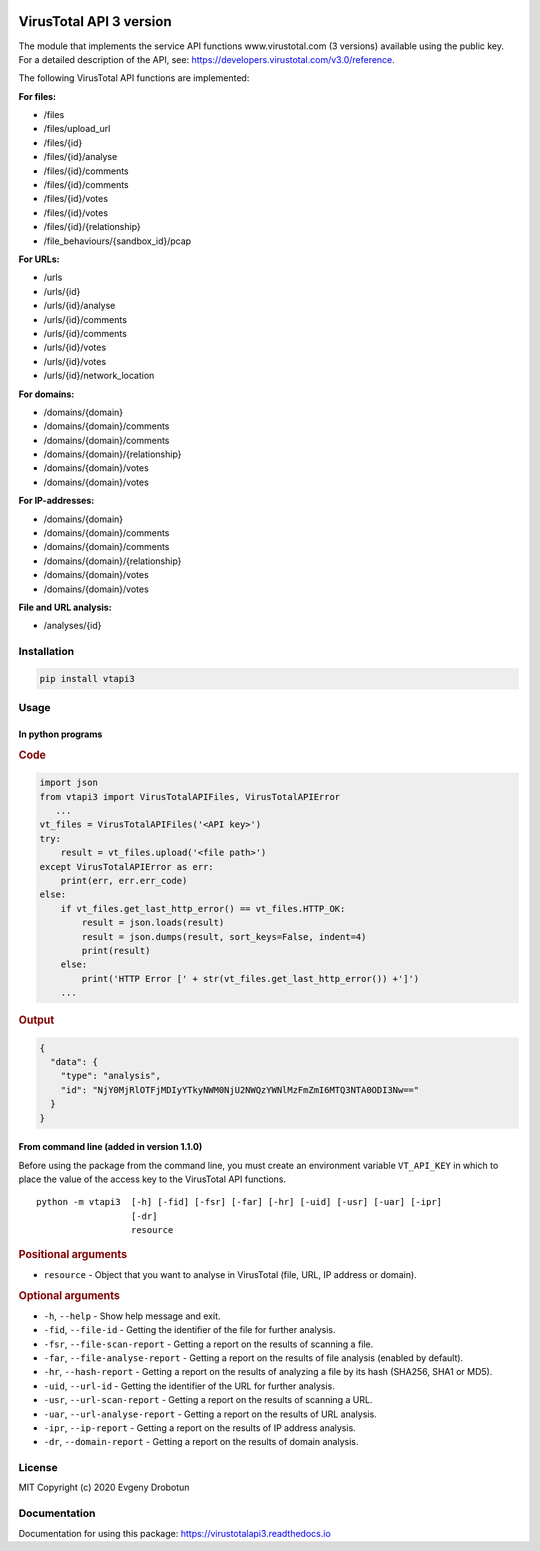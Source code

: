 .. image:: https://i.imgur.com/6nji8Ec.png
    :target: https://www.virustotal.com

VirusTotal API 3 version
========================

.. image:: https://img.shields.io/github/license/drobotun/virustotalapi3?style=flat
    :target: http://doge.mit-license.org
.. image:: https://travis-ci.org/drobotun/virustotalapi3.svg?branch=master
    :target: https://travis-ci.org/drobotun/virustotalapi3
.. image:: https://ci.appveyor.com/api/projects/status/tto83lriiwdkq55q?svg=true
    :target: https://ci.appveyor.com/project/drobotun/virustotalapi3
.. image:: https://codecov.io/gh/drobotun/virustotalapi3/branch/master/graph/badge.svg
    :target: https://codecov.io/gh/drobotun/virustotalapi3
.. image:: https://coveralls.io/repos/github/drobotun/virustotalapi3/badge.svg?branch=master
    :target: https://coveralls.io/github/drobotun/virustotalapi3?branch=master
.. image:: https://scrutinizer-ci.com/g/drobotun/virustotalapi3/badges/quality-score.png	
	:target:https://scrutinizer-ci.com/g/drobotun/virustotalapi3/
.. image:: https://img.shields.io/pypi/v/vtapi3
    :target: https://pypi.org/project/vtapi3/	
.. image:: https://img.shields.io/pypi/pyversions/vtapi3
    :target: https://pypi.org/project/vtapi3/
.. image:: https://img.shields.io/pypi/status/vtapi3
    :target: https://pypi.org/project/vtapi3/
.. image:: https://img.shields.io/pypi/format/vtapi3
    :target: https://pypi.org/project/vtapi3/
.. image:: https://readthedocs.org/projects/virustotalapi3/badge/?version=latest
    :target: https://virustotalapi3.readthedocs.io/
.. image:: https://img.shields.io/pypi/dm/vtapi3
    :target: https://pypi.org/project/vtapi3/
.. image:: https://i.imgur.com/JtZ54GZ.png
    :target: https://xakep.ru/2020/01/09/virustotal-api/#xakepcut

The module that implements the service API functions www.virustotal.com (3 versions) available using the public key.
For a detailed description of the API, see: https://developers.virustotal.com/v3.0/reference.

The following VirusTotal API functions are implemented:

**For files:**

- |POST| /files
- |GET| /files/upload_url
- |GET| /files/{id}
- |POST| /files/{id}/analyse
- |GET| /files/{id}/comments
- |POST| /files/{id}/comments
- |GET| /files/{id}/votes
- |POST| /files/{id}/votes
- |GET| /files/{id}/{relationship}
- |GET| /file_behaviours/{sandbox_id}/pcap

**For URLs:**

- |POST| /urls
- |GET| /urls/{id}
- |POST| /urls/{id}/analyse
- |GET| /urls/{id}/comments
- |POST| /urls/{id}/comments
- |GET| /urls/{id}/votes
- |POST| /urls/{id}/votes
- |GET| /urls/{id}/network_location

**For domains:**

- |GET| /domains/{domain}
- |GET| /domains/{domain}/comments
- |POST| /domains/{domain}/comments
- |GET| /domains/{domain}/{relationship}
- |GET| /domains/{domain}/votes
- |POST| /domains/{domain}/votes

**For IP-addresses:**

- |GET| /domains/{domain}
- |GET| /domains/{domain}/comments
- |POST| /domains/{domain}/comments
- |GET| /domains/{domain}/{relationship}
- |GET| /domains/{domain}/votes
- |POST| /domains/{domain}/votes

**File and URL analysis:**

- |GET| /analyses/{id}

Installation
""""""""""""

.. code-block:: bash

    pip install vtapi3

Usage
"""""

In python programs
''''''''''''''''''

.. rubric:: Code

.. code-block:: python

   import json
   from vtapi3 import VirusTotalAPIFiles, VirusTotalAPIError
      ...
   vt_files = VirusTotalAPIFiles('<API key>')
   try:
       result = vt_files.upload('<file path>')
   except VirusTotalAPIError as err:
       print(err, err.err_code)
   else:
       if vt_files.get_last_http_error() == vt_files.HTTP_OK:
           result = json.loads(result)
           result = json.dumps(result, sort_keys=False, indent=4)
           print(result)
       else:
           print('HTTP Error [' + str(vt_files.get_last_http_error()) +']')
       ...

.. rubric:: Output

.. code-block:: json

    {
      "data": {
        "type": "analysis",
        "id": "NjY0MjRlOTFjMDIyYTkyNWM0NjU2NWQzYWNlMzFmZmI6MTQ3NTA0ODI3Nw=="
      }
    }

From command line (added in version 1.1.0)
''''''''''''''''''''''''''''''''''''''''''

Before using the package from the command line, you must create an environment variable ``VT_API_KEY`` in which to place the value of the access key to the VirusTotal API functions.

::

    python -m vtapi3  [-h] [-fid] [-fsr] [-far] [-hr] [-uid] [-usr] [-uar] [-ipr]
                      [-dr]
                      resource

.. rubric:: Positional arguments

- ``resource`` - Object that you want to analyse in VirusTotal (file, URL, IP address or domain).

.. rubric:: Optional arguments

- ``-h``, ``--help`` - Show help message and exit.
- ``-fid``, ``--file-id`` - Getting the identifier of the file for further analysis.
- ``-fsr``, ``--file-scan-report`` - Getting a report on the results of scanning a file.
- ``-far``, ``--file-analyse-report`` - Getting a report on the results of file analysis (enabled by default).
- ``-hr``, ``--hash-report`` - Getting a report on the results of analyzing a file by its hash (SHA256, SHA1 or MD5).
- ``-uid``, ``--url-id`` - Getting the identifier of the URL for further analysis.
- ``-usr``, ``--url-scan-report`` - Getting a report on the results of scanning a URL.
- ``-uar``, ``--url-analyse-report`` - Getting a report on the results of URL analysis.
- ``-ipr``, ``--ip-report`` - Getting a report on the results of IP address analysis.
- ``-dr``, ``--domain-report`` - Getting a report on the results of domain analysis.

License
"""""""

MIT Copyright (c) 2020 Evgeny Drobotun

Documentation
"""""""""""""

Documentation for using this package: https://virustotalapi3.readthedocs.io


.. |POST| image:: https://i.imgur.com/CWgYjh1.png
.. |GET| image:: https://i.imgur.com/CBcN0Fh.png
